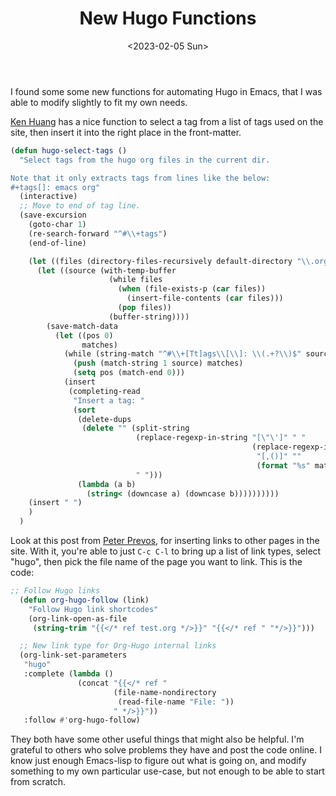 #+TITLE: New Hugo Functions
#+draft: false
#+filetags: hugo emacs 
#+date: <2023-02-05 Sun>
#+lastmod: 2023-02-06T06:44:55
#+mathjax: 

I found some some new functions for automating Hugo in Emacs, that I was able to modify slightly to fit my own needs.

[[https://whatacold.io/blog/2022-10-10-emacs-hugo-blogging/][Ken Huang]] has a nice function to select a tag from a list of tags used on the site, then insert it into the right place in the front-matter. 

#+begin_src emacs-lisp
(defun hugo-select-tags ()
  "Select tags from the hugo org files in the current dir.

Note that it only extracts tags from lines like the below:
#+tags[]: emacs org"
  (interactive)
  ;; Move to end of tag line.
  (save-excursion
    (goto-char 1)
    (re-search-forward "^#\\+tags")
    (end-of-line)

    (let ((files (directory-files-recursively default-directory "\\.org$")))
      (let ((source (with-temp-buffer
                      (while files
                        (when (file-exists-p (car files))
                          (insert-file-contents (car files)))
                        (pop files))
                      (buffer-string))))
        (save-match-data
          (let ((pos 0)
                matches)
            (while (string-match "^#\\+[Tt]ags\\[\\]: \\(.+?\\)$" source pos)
              (push (match-string 1 source) matches)
              (setq pos (match-end 0)))
            (insert
             (completing-read
              "Insert a tag: "
              (sort
               (delete-dups
                (delete "" (split-string
                            (replace-regexp-in-string "[\"\']" " "
                                                      (replace-regexp-in-string
                                                       "[,()]" ""
                                                       (format "%s" matches)))
                            " ")))
               (lambda (a b)
                 (string< (downcase a) (downcase b))))))))))
    (insert " ")
    )
  )
#+end_src


Look at this post from [[https://lucidmanager.org/productivity/create-websites-with-org-mode-and-hugo/][Peter Prevos]], for inserting links to other pages in the site. With it, you're able to just  ~C-c C-l~ to bring up a list of link types, select "hugo", then pick the file name of the page you want to link. This is the code:


#+begin_src emacs-lisp
;; Follow Hugo links
  (defun org-hugo-follow (link)
    "Follow Hugo link shortcodes"
    (org-link-open-as-file
     (string-trim "{{</* ref test.org */>}}" "{{</* ref " "*/>}}")))

  ;; New link type for Org-Hugo internal links
  (org-link-set-parameters
   "hugo"
   :complete (lambda ()
               (concat "{{</* ref "
                       (file-name-nondirectory
                        (read-file-name "File: "))
                       " */>}}"))
   :follow #'org-hugo-follow)
#+end_src



They both have some other useful things that might also be helpful. I'm grateful to others who solve problems they have and post the code online. I know just enough Emacs-lisp to figure out what is going on, and modify something to my own particular use-case, but not enough to be able to start from scratch.
